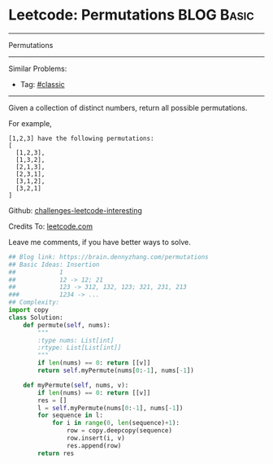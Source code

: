 * Leetcode: Permutations                                              :BLOG:Basic:
#+STARTUP: showeverything
#+OPTIONS: toc:nil \n:t ^:nil creator:nil d:nil
:PROPERTIES:
:type:     misc
:END:
---------------------------------------------------------------------
Permutations
---------------------------------------------------------------------
Similar Problems:
- Tag: [[https://brain.dennyzhang.com/tag/classic][#classic]]
---------------------------------------------------------------------
Given a collection of distinct numbers, return all possible permutations.

For example,
#+BEGIN_EXAMPLE
[1,2,3] have the following permutations:
[
  [1,2,3],
  [1,3,2],
  [2,1,3],
  [2,3,1],
  [3,1,2],
  [3,2,1]
]
#+END_EXAMPLE

Github: [[url-external:https://github.com/DennyZhang/challenges-leetcode-interesting/tree/master/permutations][challenges-leetcode-interesting]]

Credits To: [[url-external:https://leetcode.com/problems/permutations/description/][leetcode.com]]

Leave me comments, if you have better ways to solve.

#+BEGIN_SRC python
## Blog link: https://brain.dennyzhang.com/permutations
## Basic Ideas: Insertion
##            1
##            12 -> 12; 21
##            123 -> 312, 132, 123; 321, 231, 213
###           1234 -> ...
## Complexity:
import copy
class Solution:
    def permute(self, nums):
        """
        :type nums: List[int]
        :rtype: List[List[int]]
        """
        if len(nums) == 0: return [[v]]
        return self.myPermute(nums[0:-1], nums[-1])

    def myPermute(self, nums, v):
        if len(nums) == 0: return [[v]]
        res = []
        l = self.myPermute(nums[0:-1], nums[-1])
        for sequence in l:
            for i in range(0, len(sequence)+1):
                row = copy.deepcopy(sequence)
                row.insert(i, v)
                res.append(row)
        return res
#+END_SRC
